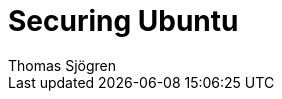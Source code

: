 = Securing Ubuntu
Thomas Sjögren
:leveloffset: auto
:Author Initials: TSJ
:toc:
:icons:
:numbered:
:website: https://www.gitbook.com/book/konstruktoid/securing-ubuntu/details
